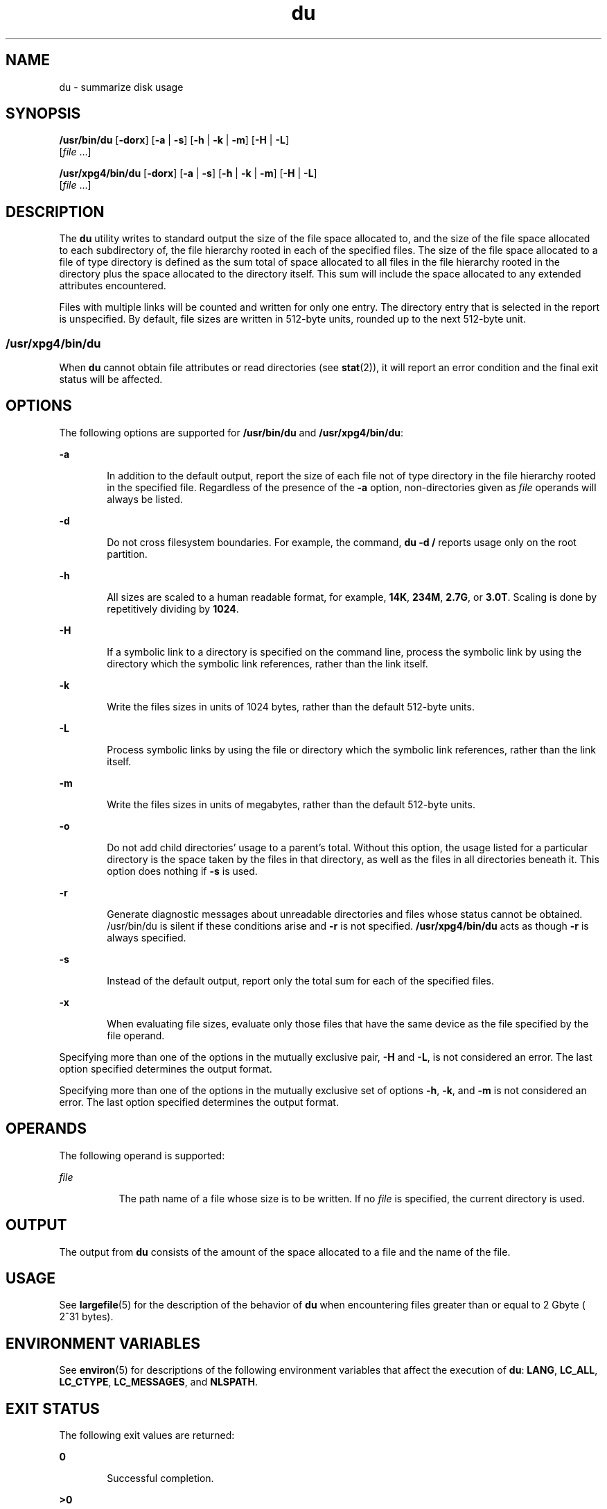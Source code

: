 '\" te
.\" Copyright (c) 1992, X/Open Company Limited. All Rights Reserved.
.\" Portions Copyright (c) 2007, Sun Microsystems, Inc. All Rights Reserved.
.\"  Sun Microsystems, Inc. gratefully acknowledges The Open Group for permission to reproduce portions of its copyrighted documentation. Original documentation from The Open Group can be obtained online at  http://www.opengroup.org/bookstore/.
.\" The Institute of Electrical and Electronics Engineers and The Open Group, have given us permission to reprint portions of their documentation. In the following statement, the phrase "this text" refers to portions of the system documentation. Portions of this text are reprinted and reproduced in electronic form in the Sun OS Reference Manual, from IEEE Std 1003.1, 2004 Edition, Standard for Information Technology -- Portable Operating System Interface (POSIX), The Open Group Base Specifications Issue 6, Copyright (C) 2001-2004 by the Institute of Electrical and Electronics Engineers, Inc and The Open Group. In the event of any discrepancy between these versions and the original IEEE and The Open Group Standard, the original IEEE and The Open Group Standard is the referee document. The original Standard can be obtained online at http://www.opengroup.org/unix/online.html.  This notice shall appear on any product containing this material. 
.TH du 1 "6 Feb 2007" "SunOS 5.11" "User Commands"
.SH NAME
du \- summarize disk usage
.SH SYNOPSIS
.LP
.nf
\fB/usr/bin/du\fR [\fB-dorx\fR] [\fB-a\fR | \fB-s\fR] [\fB-h\fR | \fB-k\fR | \fB-m\fR] [\fB-H\fR | \fB-L\fR] 
     [\fIfile\fR ...]
.fi

.LP
.nf
\fB/usr/xpg4/bin/du\fR [\fB-dorx\fR] [\fB-a\fR | \fB-s\fR] [\fB-h\fR | \fB-k\fR | \fB-m\fR] [\fB-H\fR | \fB-L\fR] 
     [\fIfile\fR ...]
.fi

.SH DESCRIPTION
.sp
.LP
The \fBdu\fR utility writes to standard output the size of the file space allocated to, and the size of the file space allocated to each subdirectory of, the file hierarchy rooted in each of the specified files. The size of the file space allocated to a file of type directory is defined as the sum total of space allocated to all files in the file hierarchy rooted in the directory plus the space allocated to the directory itself. This sum will include the space allocated to any extended attributes encountered.
.sp
.LP
Files with multiple links will be counted and written for only one entry. The directory entry that is selected in the report is unspecified. By default, file sizes are written in 512-byte units, rounded up to the next 512-byte unit.
.SS "/usr/xpg4/bin/du"
.sp
.LP
When \fBdu\fR cannot obtain file attributes or read directories (see \fBstat\fR(2)), it will report an error condition and the final exit status will be affected.
.SH OPTIONS
.sp
.LP
The following options are supported for \fB/usr/bin/du\fR and \fB/usr/xpg4/bin/du\fR:
.sp
.ne 2
.mk
.na
\fB\fB-a\fR\fR
.ad
.RS 6n
.rt  
In addition to the default output, report the size of each file not of type directory in the file hierarchy rooted in the specified file. Regardless of the presence of the \fB-a\fR option, non-directories given as \fIfile\fR operands will always be listed.
.RE

.sp
.ne 2
.mk
.na
\fB\fB-d\fR\fR
.ad
.RS 6n
.rt  
Do not cross filesystem boundaries. For example, the command, \fBdu -d /\fR reports usage only on the root partition.
.RE

.sp
.ne 2
.mk
.na
\fB\fB-h\fR\fR
.ad
.RS 6n
.rt  
All sizes are scaled to a human readable format, for example, \fB14K\fR, \fB234M\fR, \fB2.7G\fR, or \fB3.0T\fR. Scaling is done by repetitively dividing by \fB1024\fR.
.RE

.sp
.ne 2
.mk
.na
\fB\fB-H\fR\fR
.ad
.RS 6n
.rt  
If a symbolic link to a directory is specified on the command line, process the symbolic link by using the directory which the symbolic link references, rather than the link itself.
.RE

.sp
.ne 2
.mk
.na
\fB\fB-k\fR\fR
.ad
.RS 6n
.rt  
Write the files sizes in units of 1024 bytes, rather than the default 512-byte units.
.RE

.sp
.ne 2
.mk
.na
\fB\fB-L\fR\fR
.ad
.RS 6n
.rt  
Process symbolic links by using the file or directory which the symbolic link references, rather than the link itself.
.RE

.sp
.ne 2
.mk
.na
\fB\fB-m\fR\fR
.ad
.RS 6n
.rt  
Write the files sizes in units of megabytes, rather than the default 512-byte units.
.RE

.sp
.ne 2
.mk
.na
\fB\fB-o\fR\fR
.ad
.RS 6n
.rt  
Do not add child directories' usage to a parent's total. Without this option, the usage listed for a particular directory is the space taken by the files in that directory, as well as the files in all directories beneath it. This option does nothing if \fB-s\fR is used. 
.RE

.sp
.ne 2
.mk
.na
\fB\fB-r\fR\fR
.ad
.RS 6n
.rt  
Generate diagnostic messages about unreadable directories and files whose status cannot be obtained. /usr/bin/du is silent if these conditions arise and \fB-r\fR is not specified. \fB/usr/xpg4/bin/du\fR acts as though \fB-r\fR is always specified.
.RE

.sp
.ne 2
.mk
.na
\fB\fB-s\fR\fR
.ad
.RS 6n
.rt  
Instead of the default output, report only the total sum for each of the specified files.
.RE

.sp
.ne 2
.mk
.na
\fB\fB-x\fR\fR
.ad
.RS 6n
.rt  
When evaluating file sizes, evaluate only those files that have the same device as the file specified by the file operand. 
.RE

.sp
.LP
Specifying more than one of the options in the mutually exclusive pair, \fB-H\fR and \fB-L\fR, is not considered an error. The last option specified determines the output format.
.sp
.LP
Specifying more than one of the options in the mutually exclusive set of options \fB-h\fR, \fB-k\fR, and \fB-m\fR is not considered an error.  The last option specified determines the output format.
.SH OPERANDS
.sp
.LP
The following operand is supported:
.sp
.ne 2
.mk
.na
\fB\fIfile\fR\fR
.ad
.RS 8n
.rt  
The path name of a file whose size is to be written. If no \fIfile\fR is specified, the current directory is used.
.RE

.SH OUTPUT
.sp
.LP
The output from \fBdu\fR consists of the amount of the space allocated to a file and the name of the file.
.SH USAGE
.sp
.LP
See \fBlargefile\fR(5) for the description of the behavior of \fBdu\fR when encountering files greater than or equal to 2 Gbyte ( 2^31 bytes).
.SH ENVIRONMENT VARIABLES
.sp
.LP
See \fBenviron\fR(5) for descriptions of the following environment variables that affect the execution of \fBdu\fR: \fBLANG\fR, \fBLC_ALL\fR, \fBLC_CTYPE\fR, \fBLC_MESSAGES\fR, and \fBNLSPATH\fR.
.SH EXIT STATUS
.sp
.LP
The following exit values are returned:
.sp
.ne 2
.mk
.na
\fB\fB0\fR\fR
.ad
.RS 6n
.rt  
Successful completion.
.RE

.sp
.ne 2
.mk
.na
\fB\fB>0\fR\fI\fR\fR
.ad
.RS 6n
.rt  
An error occurred.
.RE

.SH ATTRIBUTES
.sp
.LP
See \fBattributes\fR(5) for descriptions of the following attributes:
.SS "/usr/bin/du"
.sp

.sp
.TS
tab() box;
cw(2.75i) |cw(2.75i) 
lw(2.75i) |lw(2.75i) 
.
ATTRIBUTE TYPEATTRIBUTE VALUE
_
Availabilitysystem/core-os
_
CSIEnabled
_
Interface StabilityCommitted
.TE

.SS "/usr/xpg4/bin/du"
.sp

.sp
.TS
tab() box;
cw(2.75i) |cw(2.75i) 
lw(2.75i) |lw(2.75i) 
.
ATTRIBUTE TYPEATTRIBUTE VALUE
_
Availabilitysystem/xopen/xcu4
_
CSIEnabled
_
Interface StabilityStandard
.TE

.SH SEE ALSO
.sp
.LP
\fBls\fR(1), \fBstat\fR(2), \fBattributes\fR(5), \fBenviron\fR(5), \fBfsattr\fR(5), \fBlargefile\fR(5), \fBstandards\fR(5)
.sp
.LP
\fIIntroduction to Oracle Solaris 11.3                 Administration\fR
.SH NOTES
.sp
.LP
A file with two or more links is counted only once. If, however, there are links between files in different directories where the directories are on separate branches of the file system hierarchy, \fBdu\fR will count the excess files more than once.
.sp
.LP
Files containing holes will result in an incorrect block count.
